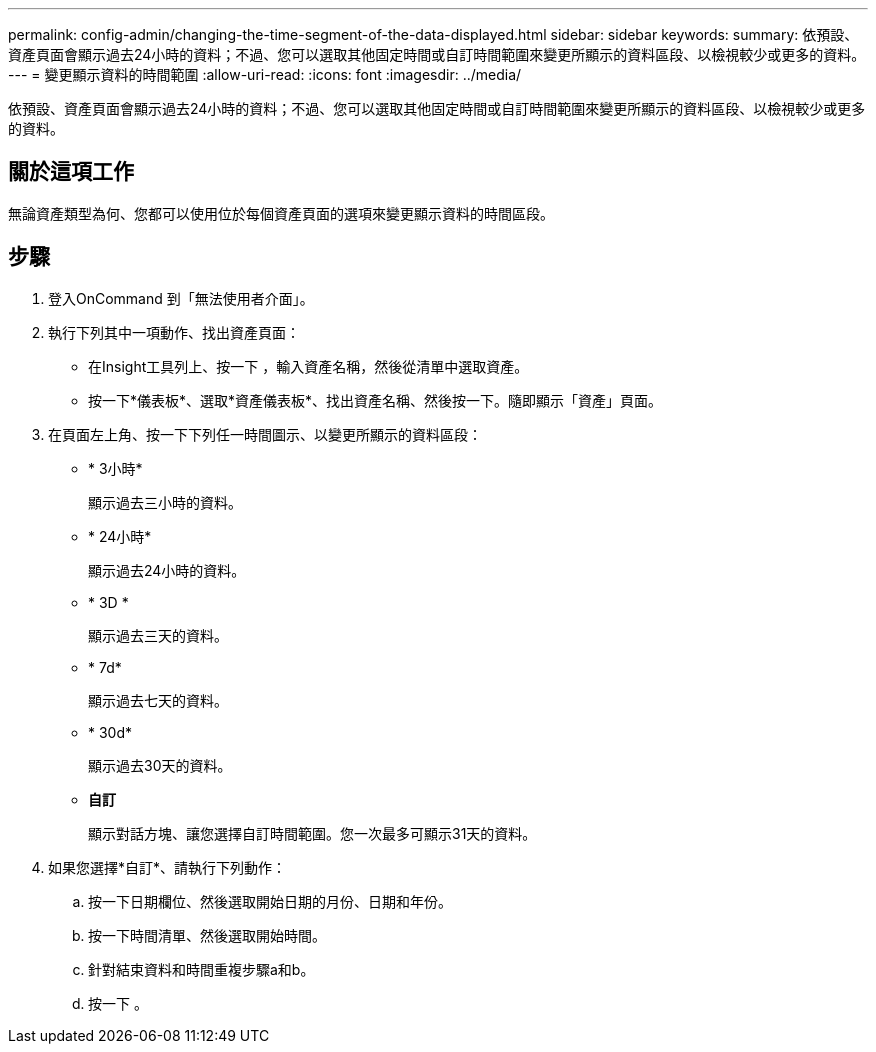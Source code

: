 ---
permalink: config-admin/changing-the-time-segment-of-the-data-displayed.html 
sidebar: sidebar 
keywords:  
summary: 依預設、資產頁面會顯示過去24小時的資料；不過、您可以選取其他固定時間或自訂時間範圍來變更所顯示的資料區段、以檢視較少或更多的資料。 
---
= 變更顯示資料的時間範圍
:allow-uri-read: 
:icons: font
:imagesdir: ../media/


[role="lead"]
依預設、資產頁面會顯示過去24小時的資料；不過、您可以選取其他固定時間或自訂時間範圍來變更所顯示的資料區段、以檢視較少或更多的資料。



== 關於這項工作

無論資產類型為何、您都可以使用位於每個資產頁面的選項來變更顯示資料的時間區段。



== 步驟

. 登入OnCommand 到「無法使用者介面」。
. 執行下列其中一項動作、找出資產頁面：
+
** 在Insight工具列上、按一下 image:../media/search-assets-icon.gif[""]，輸入資產名稱，然後從清單中選取資產。
** 按一下*儀表板*、選取*資產儀表板*、找出資產名稱、然後按一下。隨即顯示「資產」頁面。


. 在頁面左上角、按一下下列任一時間圖示、以變更所顯示的資料區段：
+
** * 3小時*
+
顯示過去三小時的資料。

** * 24小時*
+
顯示過去24小時的資料。

** * 3D *
+
顯示過去三天的資料。

** * 7d*
+
顯示過去七天的資料。

** * 30d*
+
顯示過去30天的資料。

** *自訂*
+
顯示對話方塊、讓您選擇自訂時間範圍。您一次最多可顯示31天的資料。



. 如果您選擇*自訂*、請執行下列動作：
+
.. 按一下日期欄位、然後選取開始日期的月份、日期和年份。
.. 按一下時間清單、然後選取開始時間。
.. 針對結束資料和時間重複步驟a和b。
.. 按一下 image:../media/check-box-ok.gif[""]。




